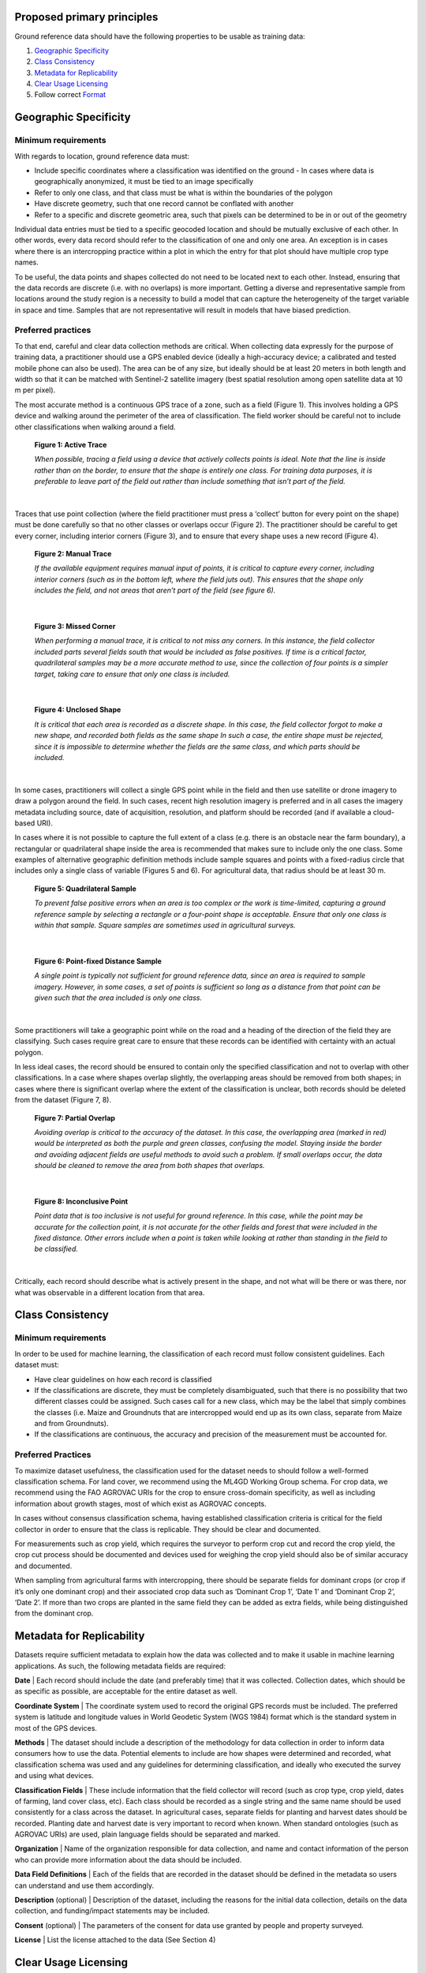 Proposed primary principles
###########################

Ground reference data should have the following properties to be usable as training data:

1. `Geographic Specificity`_
2. `Class Consistency`_
3. `Metadata for Replicability`_
4. `Clear Usage Licensing`_
5. Follow correct `Format`_

Geographic Specificity
######################

Minimum requirements
********************

With regards to location, ground reference data must:

- Include specific coordinates where a classification was identified on the ground
  - In cases where data is geographically anonymized, it must be tied to an image specifically
- Refer to only one class, and that class must be what is within the boundaries of the polygon
- Have discrete geometry, such that one record cannot be conflated with another
- Refer to a specific and discrete geometric area, such that pixels can be determined to be in or out of the geometry

Individual data entries must be tied to a specific geocoded location and should be mutually exclusive of each other. In other words, every data record should refer to the classification of one and only one area. An exception is in cases where there is an intercropping practice within a plot in which the entry for that plot should have multiple crop type names.

To be useful, the data points and shapes collected do not need to be located next to each other. Instead, ensuring that the data records are discrete (i.e. with no overlaps) is more important. Getting a diverse and representative sample from locations around the study region is a necessity to build a model that can capture the heterogeneity of the target variable in space and time. Samples that are not representative will result in models that have biased prediction.

Preferred practices
*******************

To that end, careful and clear data collection methods are critical. When collecting data expressly for the purpose of training data, a practitioner should use a GPS enabled device (ideally a high-accuracy device; a calibrated and tested mobile phone can also be used). The area can be of any size, but ideally should be at least 20 meters in both length and width so that it can be matched with Sentinel-2 satellite imagery (best spatial resolution among open satellite data at 10 m per pixel).

The most accurate method is a continuous GPS trace of a zone, such as a field (Figure 1). This involves holding a GPS device and walking around the perimeter of the area of classification. The field worker should be careful not to include other classifications when walking around a field.

.. figure:: Figures/Figure_1_Active_Trace.png
  :width: 200

  **Figure 1: Active Trace**

  *When possible, tracing a field using a device that actively collects points is ideal. Note that the line is inside rather than on the border, to ensure that the shape is entirely one class. For training data purposes, it is preferable to leave part of the field out rather than include something that isn’t part of the field.*

|


Traces that use point collection (where the field practitioner must press a ‘collect’ button for every point on the shape) must be done carefully so that no other classes or overlaps occur (Figure 2). The practitioner should be careful to get every corner, including interior corners (Figure 3), and to ensure that every shape uses a new record (Figure 4).

.. figure:: Figures/Figure_2_Manual_Trace.png
  :width: 200

  **Figure 2: Manual Trace**

  *If the available equipment requires manual input of points, it is critical to capture every corner, including interior corners (such as in the bottom left, where the field juts out). This ensures that the shape only includes the field, and not areas that aren’t part of the field (see figure 6).*

|

.. figure:: Figures/Figure_3_Missed_Corner.png
  :width: 200

  **Figure 3: Missed Corner**

  *When performing a manual trace, it is critical to not miss any corners. In this instance, the field collector included parts several fields south that would be included as false positives. If time is a critical factor, quadrilateral samples may be a more accurate method to use, since the collection of four points is a simpler target, taking care to ensure that only one class is included.*

|

.. figure:: Figures/Figure_4_Unclosed_Shape.png
  :width: 200

  **Figure 4: Unclosed Shape**

  *It is critical that each area is recorded as a discrete shape. In this case, the field collector forgot to make a new shape, and recorded both fields as the same shape In such a case, the entire shape must be rejected, since it is impossible to determine whether the fields are the same class, and which parts should be included.*

|

In some cases, practitioners will collect a single GPS point while in the field and then use satellite or drone imagery to draw a polygon around the field. In such cases, recent high resolution imagery is preferred and in all cases the imagery metadata including source, date of acquisition, resolution, and platform should be recorded (and if available a cloud-based URI).

In cases where it is not possible to capture the full extent of a class (e.g. there is an obstacle near the farm boundary), a rectangular or quadrilateral shape inside the area is recommended that makes sure to include only the one class. Some examples of alternative geographic definition methods include sample squares and points with a fixed-radius circle that includes only a single class of variable (Figures 5 and 6). For agricultural data, that radius should be at least 30 m.

.. figure:: Figures/Figure_5_Quadrilateral_Sample.png
  :width: 200

  **Figure 5: Quadrilateral Sample**

  *To prevent false positive errors when an area is too complex or the work is time-limited, capturing a ground reference sample by selecting a rectangle or a four-point shape is acceptable. Ensure that only one class is within that sample. Square samples are sometimes used in agricultural surveys.*

|

.. figure:: Figures/Figure_6_Point-fixed_distance_sample.png
  :width: 200

  **Figure 6: Point-fixed Distance Sample**

  *A single point is typically not sufficient for ground reference data, since an area is required to sample imagery. However, in some cases, a set of points is sufficient so long as a distance from that point can be given such that the area included is only one class.*

|

Some practitioners will take a geographic point while on the road and a heading of the direction of the field they are classifying. Such cases require great care to ensure that these records can be identified with certainty with an actual polygon.

In less ideal cases, the record should be ensured to contain only the specified classification and not to overlap with other classifications. In a case where shapes overlap slightly, the overlapping areas should be removed from both shapes; in cases where there is significant overlap where the extent of the classification is unclear, both records should be deleted from the dataset (Figure 7, 8).

.. figure:: Figures/Figure_7_Partial_Overlap.png
  :width: 200

  **Figure 7: Partial Overlap**

  *Avoiding overlap is critical to the accuracy of the dataset. In this case, the overlapping area (marked in red) would be interpreted as both the purple and green classes, confusing the model. Staying inside the border and avoiding adjacent fields are useful methods to avoid such a problem. If small overlaps occur, the data should be cleaned to remove the area from both shapes that overlaps.*

|

.. figure:: Figures/Figure_8_Inconclusive_Point.png
  :width: 200

  **Figure 8: Inconclusive Point**

  *Point data that is too inclusive is not useful for ground reference. In this case, while the point may be accurate for the collection point, it is not accurate for the other fields and forest that were included in the fixed distance. Other errors include when a point is taken while looking at rather than standing in the field to be classified.*

|

Critically, each record should describe what is actively present in the shape, and not what will be there or was there, nor what was observable in a different location from that area.


Class Consistency
#################

Minimum requirements
********************

In order to be used for machine learning, the classification of each record must follow consistent guidelines. Each dataset must:

- Have clear guidelines on how each record is classified
- If the classifications are discrete, they must be completely disambiguated, such that there is no possibility that two different classes could be assigned. Such cases call for a new class, which may be the label that simply combines the classes (i.e. Maize and Groundnuts that are intercropped would end up as its own class, separate from Maize and from Groundnuts).
- If the classifications are continuous, the accuracy and precision of the measurement must be accounted for.

Preferred Practices
*******************

To maximize dataset usefulness, the classification used for the dataset needs to should follow a well-formed classification schema. For land cover, we recommend using the ML4GD Working Group schema. For crop data, we recommend using the FAO AGROVAC URIs for the crop to ensure cross-domain specificity, as well as including information about growth stages, most of which exist as AGROVAC concepts.

In cases without consensus classification schema, having established classification criteria is critical for the field collector in order to ensure that the class is replicable. They should be clear and documented.

For measurements such as crop yield, which requires the surveyor to perform crop cut and record the crop yield, the crop cut process should be documented and devices used for weighing the crop yield should also be of similar accuracy and documented.

When sampling from agricultural farms with intercropping, there should be separate fields for dominant crops (or crop if it’s only one dominant crop) and their associated crop data such as ‘Dominant Crop 1’, ‘Date 1’ and ‘Dominant Crop 2’, ‘Date 2’. If more than two crops are planted in the same field they can be added as extra fields, while being distinguished from the dominant crop.


Metadata for Replicability
##########################

Datasets require sufficient metadata to explain how the data was collected and to make it usable in machine learning applications. As such, the following metadata fields are required:

**Date** | Each record should include the date (and preferably time) that it was collected. Collection dates, which should be as specific as possible, are acceptable for the entire dataset as well.

**Coordinate System** | The coordinate system used to record the original GPS records must be included. The preferred system is latitude and longitude values in World Geodetic System (WGS 1984) format which is the standard system in most of the GPS devices.

**Methods** | The dataset should include a description of the methodology for data collection in order to inform data consumers how to use the data. Potential elements to include are how shapes were determined and recorded, what classification schema was used and any guidelines for determining classification, and ideally who executed the survey and using what devices.

**Classification Fields** | These include information that the field collector will record (such as crop type, crop yield, dates of farming, land cover class, etc). Each class should be recorded as a single string and the same name should be used consistently for a class across the dataset. In agricultural cases, separate fields for planting and harvest dates should be recorded. Planting date and harvest date is very important to record when known. When standard ontologies (such as AGROVAC URIs) are used, plain language fields should be separated and marked.

**Organization** | Name of the organization responsible for data collection, and name and contact information of the person who can provide more information about the data should be included.

**Data Field Definitions** | Each of the fields that are recorded in the dataset should be defined in the metadata so users can understand and use them accordingly.

**Description** (optional) | Description of the dataset, including the reasons for the initial data collection, details on the data collection, and funding/impact statements may be included.

**Consent** (optional) | The parameters of the consent for data use granted by people and property surveyed.

**License** | List the license attached to the data (See Section 4)


Clear Usage Licensing
#####################

The dataset should have a very clear license for use. The license should address who can use the data and what restrictions on data usage exist (or don’t). For example, the license should address whether the data can be used for commercial and/or non-commercial purposes, or by academics or governments.

To increase the impact of collected data, we recommend the data license to be as open as possible. Open data allows for any user to make something valuable from the previous work, and increases the impact the initial collection has. The recommended open data license is Creative Commons (particularly CC-BY).

Additionally, consideration should be taken to the data collector’s rights to the information collected. Data should only be shared and licensed by practitioners that have the rights and permissions to share that data. Considerations of anonymization of individual identities should be undertaken without changing (or blurring) the geographic location of the data.

Format
######

The dataset should be cleaned and well-formed, particularly with all required metadata included. Any geographic file format can be used to record the data, including GeoJSON, Shapefile, and CSV.

Data descriptions should be in machine readable formats when possible, such as a GeoJSON or an attached XML file. Attached human readable description files, such as a PDF, are welcome but secondary.

When possible, we recommend using GeoJSON, since all data and metadata can be contained within a single file, without concerns about zipped folders. GeoJSON is also compatible with many current standards.

You can see a sample GeoJSON training data :doc:`here </sample-groundref-data.geojson>`.
